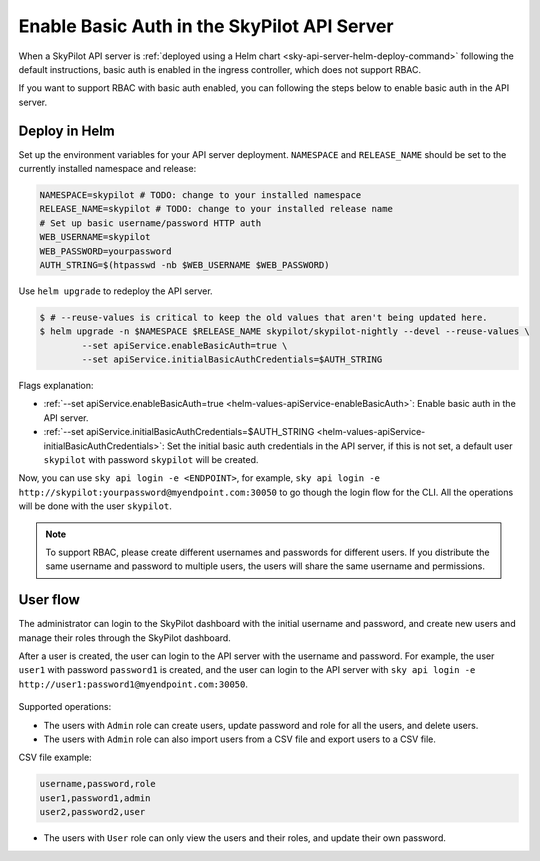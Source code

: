 .. _deploy-api-server-basic-auth:

Enable Basic Auth in the SkyPilot API Server
=============================================

When a SkyPilot API server is :ref:`deployed using a Helm chart <sky-api-server-helm-deploy-command>` following the default instructions, basic auth is enabled in the ingress controller, which does not support RBAC.

If you want to support RBAC with basic auth enabled, you can following the steps below to enable basic auth in the API server.

Deploy in Helm
~~~~~~~~~~~~~~

Set up the environment variables for your API server deployment. ``NAMESPACE`` and ``RELEASE_NAME`` should be set to the currently installed namespace and release:

.. code-block:: bash

    NAMESPACE=skypilot # TODO: change to your installed namespace
    RELEASE_NAME=skypilot # TODO: change to your installed release name
    # Set up basic username/password HTTP auth
    WEB_USERNAME=skypilot
    WEB_PASSWORD=yourpassword
    AUTH_STRING=$(htpasswd -nb $WEB_USERNAME $WEB_PASSWORD)

Use ``helm upgrade`` to redeploy the API server.

.. code-block:: console

    $ # --reuse-values is critical to keep the old values that aren't being updated here.
    $ helm upgrade -n $NAMESPACE $RELEASE_NAME skypilot/skypilot-nightly --devel --reuse-values \
            --set apiService.enableBasicAuth=true \
            --set apiService.initialBasicAuthCredentials=$AUTH_STRING

Flags explanation:

* :ref:`--set apiService.enableBasicAuth=true <helm-values-apiService-enableBasicAuth>`: Enable basic auth in the API server.
* :ref:`--set apiService.initialBasicAuthCredentials=$AUTH_STRING <helm-values-apiService-initialBasicAuthCredentials>`: Set the initial basic auth credentials in the API server, if this is not set, a default user ``skypilot`` with password ``skypilot`` will be created.

Now, you can use ``sky api login -e <ENDPOINT>``, for example, ``sky api login -e http://skypilot:yourpassword@myendpoint.com:30050`` to go though the login flow for the CLI. All the operations will be done with the user ``skypilot``.

.. note::
   To support RBAC, please create different usernames and passwords for different users. If you distribute the same username and password to multiple users, the users will share the same username and permissions.

User flow
~~~~~~~~~

The administrator can login to the SkyPilot dashboard with the initial username and password, and create new users and manage their roles through the SkyPilot dashboard.

After a user is created, the user can login to the API server with the username and password.
For example, the user ``user1`` with password ``password1`` is created, and the user can login to the API server with ``sky api login -e http://user1:password1@myendpoint.com:30050``.

.. figure:: ../../../images/client-server/basic-auth-user-flow.png
    :alt: SkyPilot with basic auth
    :align: center
    :width: 80%

Supported operations:

* The users with ``Admin`` role can create users, update password and role for all the users, and delete users.
* The users with ``Admin`` role can also import users from a CSV file and export users to a CSV file.

CSV file example:

.. code-block:: bash

    username,password,role
    user1,password1,admin
    user2,password2,user

* The users with ``User`` role can only view the users and their roles, and update their own password.
